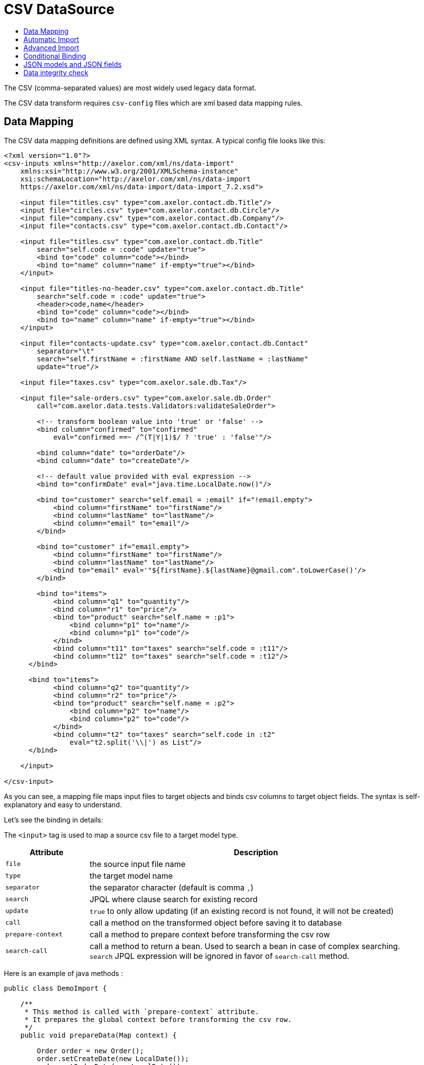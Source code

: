 = CSV DataSource
:toc:
:toc-title:

The CSV (comma-separated values) are most widely used legacy data format.

The CSV data transform requires `csv-config` files which are xml based data
mapping rules.

== Data Mapping

The CSV data mapping definitions are defined using XML syntax. A typical config
file looks like this:

[source,xml]
-----
<?xml version="1.0"?>
<csv-inputs xmlns="http://axelor.com/xml/ns/data-import"
    xmlns:xsi="http://www.w3.org/2001/XMLSchema-instance"
    xsi:schemaLocation="http://axelor.com/xml/ns/data-import
    https://axelor.com/xml/ns/data-import/data-import_7.2.xsd">

    <input file="titles.csv" type="com.axelor.contact.db.Title"/>
    <input file="circles.csv" type="com.axelor.contact.db.Circle"/>
    <input file="company.csv" type="com.axelor.contact.db.Company"/>
    <input file="contacts.csv" type="com.axelor.contact.db.Contact"/>

    <input file="titles.csv" type="com.axelor.contact.db.Title"
        search="self.code = :code" update="true">
        <bind to="code" column="code"></bind>
        <bind to="name" column="name" if-empty="true"></bind>
    </input>

    <input file="titles-no-header.csv" type="com.axelor.contact.db.Title"
        search="self.code = :code" update="true">
        <header>code,name</header>
        <bind to="code" column="code"></bind>
        <bind to="name" column="name" if-empty="true"></bind>
    </input>

    <input file="contacts-update.csv" type="com.axelor.contact.db.Contact"
        separator="\t"
        search="self.firstName = :firstName AND self.lastName = :lastName"
        update="true"/>

    <input file="taxes.csv" type="com.axelor.sale.db.Tax"/>

    <input file="sale-orders.csv" type="com.axelor.sale.db.Order"
        call="com.axelor.data.tests.Validators:validateSaleOrder">

        <!-- transform boolean value into 'true' or 'false' -->
        <bind column="confirmed" to="confirmed"
            eval="confirmed ==~ /^(T|Y|1)$/ ? 'true' : 'false'"/>

        <bind column="date" to="orderDate"/>
        <bind column="date" to="createDate"/>

        <!-- default value provided with eval expression -->
        <bind to="confirmDate" eval="java.time.LocalDate.now()"/>

        <bind to="customer" search="self.email = :email" if="!email.empty">
            <bind column="firstName" to="firstName"/>
            <bind column="lastName" to="lastName"/>
            <bind column="email" to="email"/>
        </bind>

        <bind to="customer" if="email.empty">
            <bind column="firstName" to="firstName"/>
            <bind column="lastName" to="lastName"/>
            <bind to="email" eval='"${firstName}.${lastName}@gmail.com".toLowerCase()'/>
        </bind>

        <bind to="items">
            <bind column="q1" to="quantity"/>
            <bind column="r1" to="price"/>
            <bind to="product" search="self.name = :p1">
                <bind column="p1" to="name"/>
                <bind column="p1" to="code"/>
            </bind>
            <bind column="t11" to="taxes" search="self.code = :t11"/>
            <bind column="t12" to="taxes" search="self.code = :t12"/>
      </bind>

      <bind to="items">
            <bind column="q2" to="quantity"/>
            <bind column="r2" to="price"/>
            <bind to="product" search="self.name = :p2">
                <bind column="p2" to="name"/>
                <bind column="p2" to="code"/>
            </bind>
            <bind column="t2" to="taxes" search="self.code in :t2"
                eval="t2.split('\\|') as List"/>
      </bind>

    </input>

</csv-input>
-----

As you can see, a mapping file maps input files to target objects and binds csv
columns to target object fields. The syntax is self-explanatory and easy to understand.

Let's see the binding in details:

The `<input>` tag is used to map a source csv file to a target model type.

[cols="2,8"]
|===
| Attribute | Description

| `file` | the source input file name
| `type` | the target model name
| `separator` | the separator character (default is comma `,`)
| `search` | JPQL where clause search for existing record
| `update` | `true` to only allow updating (if an existing record is not found, it will not be created)
| `call` | call a method on the transformed object before saving it to database
| `prepare-context` | call a method to prepare context before transforming the csv row
| `search-call` | call a method to return a bean. Used to search a bean in case of complex searching. `search` JPQL expression will be ignored in favor of `search-call` method.
|===

Here is an example of java methods :

[source,java]
-----
public class DemoImport {

    /**
     * This method is called with `prepare-context` attribute.
     * It prepares the global context before transforming the csv row.
     */
    public void prepareData(Map context) {

        Order order = new Order();
        order.setCreateDate(new LocalDate());
        order.setOrderDate(new LocalDate());

        context.put("_saleOrder", order);
    }

    /**
     * This method is called with `search-call` attribute.
     *
     * This method is called  in favor of `search` JPQL expression.
     *
     * @param values the value map that represents the csv row being imported
     * @return the bean object to update
     */
    public Object searchData(Map values){
        Object bean = searchForRecord(values);
        return bean;
    }

    /**
     * This method is called with `call` attribute.
     *
     * This method is called for each record being imported.
     *
     * @param bean the bean instance created from the imported record
     * @param values the value map that represents the imported data
     * @return the bean object to persist (in most cases the same bean object)
     */
    public Object importData(Object bean, Map values){
        Order order = (Order) bean;
        // do something with order
        return order;
    }

}
-----

The `<input>` can be used in many ways. You can see the first four inputs in the
example are very simple. This is because of automatic import as the csv header
column names matches to the target model field names. Otherwise, we need to
specify binding manually using the `<bind>` tag.

The `<bind>` tag can be used to map CSV columns to a target object field.

[cols="2,8"]
|===
| Attribute | Description

| `column` | the CSV column name
| `to` | the target model field name
| `adapter` | type adapter, followed by an optional string argument separated by `{vbar}` character
| `search` | jpql where clause search for existing record
| `update` | if search returns an existing record whether to update it
| `eval` | groovy expression, to transform the value
| `if` | boolean groovy expression, only bind if condition passed
| `if-empty` | only update the target value if target field is empty (or null)
|===

The `<bind>` tag can again have nested `<bind>` tags in case of binding
relational fields.

== Automatic Import

If the CSV data files have identical columns with the field names of the target
domain model class, it can be imported automatically with minimal configuration.

[source,csv]
-----
title.code,firstName,lastName,email,phone,dateOfBirth,group.code,company.code
mr,Peter,Parker,peter.parker@gmail.com,,1988-11-11,friends,
mr,John,Smith,jsmith@gmail.com,,1979-11-01,friends,my
-----

The first line of the CSV file gives fields information.

The dotted fields `title.code`, `group.code` and `company.code` can be used to
related records directly.

One of the major concern of importing data from external source is to manage
relationship (data integration). As primary keys are often auto-generated values
it's not easy to map the source keys with the target key. In order to overcome
with this issue, instead of referencing the relations with primary key, we are
using one or more keys of the related object that results in unique constraint
to locate referenced record.

Here `title.code` tells the transformation engine to query the referenced
`title` record by `code` field. We can also provide multiple lookup fields like:


[source,csv]
----
  orderDate,confirmed,...,customer.firstName,customer.lastName,...
----

In this case the record will be fetched by AND expression like this:

[source,sql]
----
  SELECT self FROM Contact self WHERE self.firstName = :firstName AND self.lastName = :lastName
----

Similarly, `many-to-many` fields can be imported with multiple values separated
with `|` like this:

[source,csv]
-----
...,taxes.code
...,tax1.4|tax0.2|tax0.4
-----

The many-to-many field will be set with the result of following query:

[source,sql]
----
  SELECT self FROM Tax self WHERE self.code IN :code
----

The format of ``csv-config.xml` for automatic import looks like this:

[source,xml]
-----
<?xml version="1.0"?>
<csv-inputs xmlns="http://axelor.com/xml/ns/data-import"
  xmlns:xsi="http://www.w3.org/2001/XMLSchema-instance"
  xsi:schemaLocation="http://axelor.com/xml/ns/data-import
  https://axelor.com/xml/ns/data-import/data-import_7.2.xsd">

  <input file="titles.csv" type="com.axelor.contact.db.Title"/>
  <input file="company.csv" type="com.axelor.contact.db.Company"/>
  ...
  ...
  ...
</csv-inputs>
-----

If you need to override an automatic binding, the best way to process is to bind the column
to a context value, then use that context value in the binding to the field.

Example:
[source,xml]
-----
<input file="contacts.csv" type="com.axelor.contact.db.Contact">
  <bind to="_lastName" column="lastName"/>
  <bind to="lastName" eval="_lastName + ..." if="..."/>
</input>
-----

== Advanced Import

Sometimes it's more convenient to import complex records at once instead of
providing different CSV for each object in the object graph.

For example, sale orders, consider the following input:

[source,csv]
-----
confirmed,date,firstName,lastName,email,p1,q1,r1,t11,t12,p2,q2,r2,t2
T,2011-12-11,John,Smith,j.smith@gmail.com,PC1,1,200.12,vat0.4,stx,PC2,4,230.23,vat0.4|stx
1,2011-12-12,John,Smith,j.smith@gmail.com,PC1,1,200.12,vat0.4,stx,PC2,4,230.23,vat0.6|stx
F,2011-12-13,John,Smith,j.smith@gmail.com,PC1,10,200.12,vat0.4,stx,PC2,3,230.23,vat0.4|stx
F,2011-12-14,John,Smith,,L1,5,20.12,vat0.4,stx,L2,3,20.23,vat0.4|vat0.6
-----

A confirmed order placed on a particular date by someone with the given items.
The columns are not matched with underlying object so can't be mapped automatically.

The manual data binding should be done from configuration like this:

[source,xml]
-----
<?xml version="1.0"?>
<csv-inputs xmlns="http://axelor.com/xml/ns/data-import"
  xmlns:xsi="http://www.w3.org/2001/XMLSchema-instance"
  xsi:schemaLocation="http://axelor.com/xml/ns/data-import
  https://axelor.com/xml/ns/data-import/data-import_7.2.xsd">

  ...
  ...

  <input file="sale-orders.csv" type="com.axelor.sale.db.Order"
    call="com.axelor.data.tests.Validators:validateSaleOrder">

    <!-- transform boolean value into 'true' or 'false' -->
    <bind column="confirmed" to="confirmed"
      eval="confirmed ==~ /^(T|Y|1)$/ ? 'true' : 'false'"/>

    <bind column="date" to="orderDate"/>
    <bind column="date" to="createDate"/>

    <!-- default value provided with eval expression -->
    <bind to="confirmDate" eval="java.time.LocalDate.now()"/>

    <bind to="customer" search="self.email = :email" if="!email.empty">
      <bind column="firstName" to="firstName"/>
      <bind column="lastName" to="lastName"/>
      <bind column="email" to="email"/>
    </bind>

    <bind to="customer" if="email.empty">
      <bind column="firstName" to="firstName"/>
      <bind column="lastName" to="lastName"/>
      <bind to="email" eval='"${firstName}.${lastName}@gmail.com".toLowerCase()'/>
    </bind>

    <bind to="items">
      <bind column="q1" to="quantity"/>
      <bind column="r1" to="price"/>
      <bind to="product" search="self.name = :p1">
        <bind column="p1" to="name"/>
        <bind column="p1" to="code"/>
      </bind>
      <bind column="t11" to="taxes" search="self.code = :t11"/>
      <bind column="t12" to="taxes" search="self.code = :t12"/>
   </bind>

   <bind to="items">
      <bind column="q2" to="quantity"/>
      <bind column="r2" to="price"/>
      <bind to="product" search="self.name = :p2">
        <bind column="p2" to="name"/>
        <bind column="p2" to="code"/>
      </bind>
      <bind column="t2" to="taxes" search="self.code in :t2"
        eval="t2.split('\\|') as List"/>
   </bind>

  </input>

</csv-inputs>
-----

The related records can be searched using the given search query. If related
object is not found, a new record will be created.

== Conditional Binding

This feature allows you to bind columns based on some condition.
This can be done like this:

[source,xml]
-----
...
  <bind to="customer" search="self.email = :email" if="!email.empty">
   <bind column="firstName" to="firstName"/>
   <bind column="lastName" to="lastName"/>
   <bind column="email" to="email"/>
  </bind>

  <bind to="customer" if="email.empty">
   <bind column="firstName" to="firstName"/>
   <bind column="lastName" to="lastName"/>
   <bind to="email" eval='"${firstName}.${lastName}@gmail.com".toLowerCase()'/>
  </bind>
...
-----

The first binding is applied if the given if condition `!email.empty` is
evaluated to true. In that case, the record will be searched by the given search
expression and if found will be updated with provided values. If not, a new
record will be created.

The second binding is applied if the given if condition `email.empty` is
evaluated to true. In this case, a new record is created with a calculated email address.

The if conditions should be simple groovy expressions.

== JSON models and JSON fields

You can use `json-model` instead of `type` to import json model.
In bindings, you can use `$<jsonField>.customField` to import a custom field.
Here is an example :

[source,xml]
-----
<input file="data.csv" json-model="ElectricityBillSubscription"
    search="json_extract_text(self.attrs, 'name') = :name">
  <bind column="name" to="$attrs.name"/>
  <bind column="startDate" to="$attrs.startDate" adapter="LocalDate"/>
  <bind column="endDate" to="$attrs.endDate" adapter="LocalDate"/>

  <bind to="$attrs.billSubscription"
      search="json_extract_text(self.attrs, 'name') = :billName">
    <bind column="billName" to="$attrs.name"/>
  </bind>
</input>
-----

== Data integrity check

For a binding, you can define a boolean expression with `check`.
You can set a message to display with `check-message` if the check fails.
Here is an example :

[source,xml]
-----
<input file="moveline.csv" separator=";" type="com.axelor.apps.account.db.MoveLine">
    <bind to="account" column="account_code" check="account != null" check-message="The account :account_code doesn't exist"/>
    <bind to="origin" column="PieceRef"/>
    <bind to="description" column="EcritureLib"/>
  </input>
-----